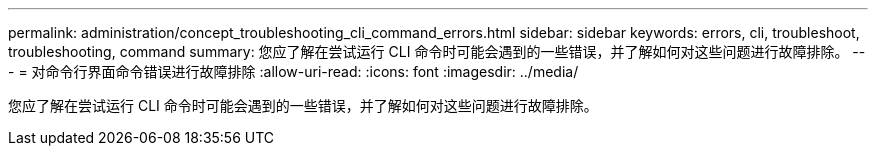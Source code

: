 ---
permalink: administration/concept_troubleshooting_cli_command_errors.html 
sidebar: sidebar 
keywords: errors, cli, troubleshoot, troubleshooting, command 
summary: 您应了解在尝试运行 CLI 命令时可能会遇到的一些错误，并了解如何对这些问题进行故障排除。 
---
= 对命令行界面命令错误进行故障排除
:allow-uri-read: 
:icons: font
:imagesdir: ../media/


[role="lead"]
您应了解在尝试运行 CLI 命令时可能会遇到的一些错误，并了解如何对这些问题进行故障排除。
